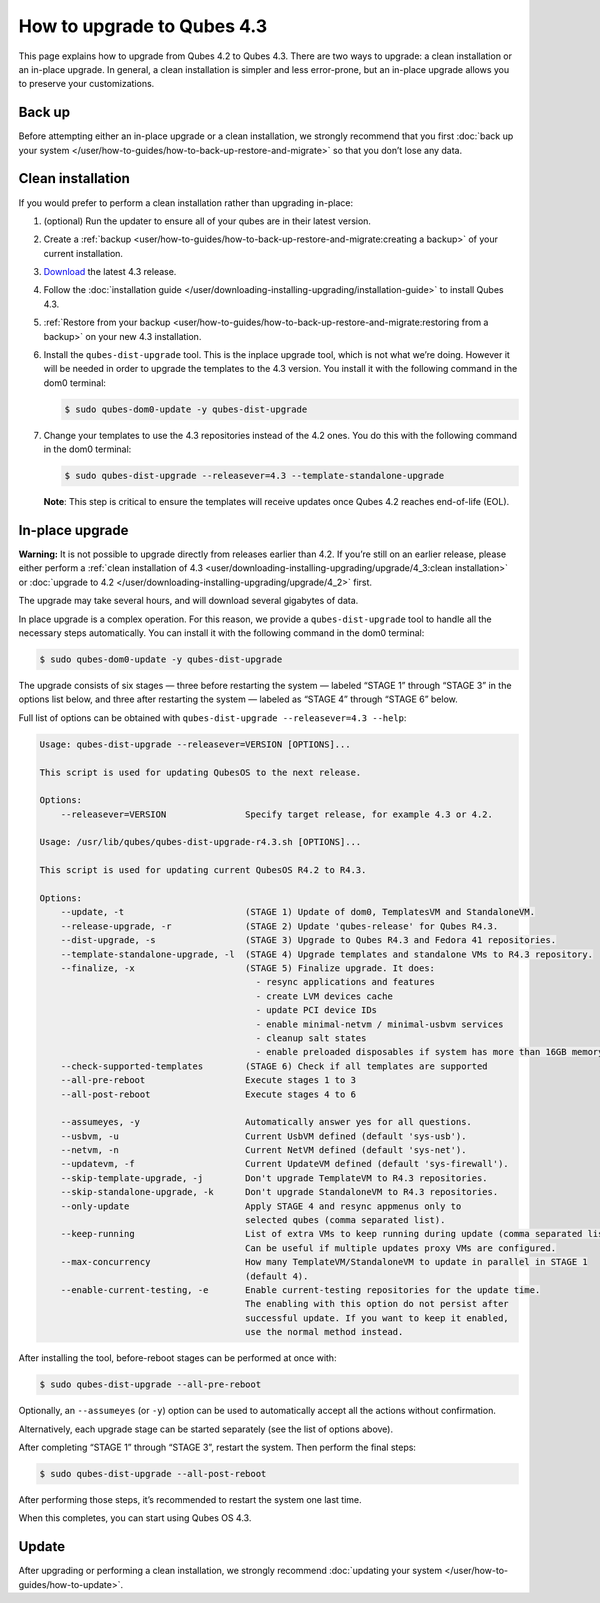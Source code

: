===========================
How to upgrade to Qubes 4.3
===========================


This page explains how to upgrade from Qubes 4.2 to Qubes 4.3. There are two ways to upgrade: a clean installation or an in-place upgrade. In general, a clean installation is simpler and less error-prone, but an in-place upgrade allows you to preserve your customizations.

Back up
-------


Before attempting either an in-place upgrade or a clean installation, we strongly recommend that you first :doc:`back up your system </user/how-to-guides/how-to-back-up-restore-and-migrate>` so that you don’t lose any data.

Clean installation
------------------


If you would prefer to perform a clean installation rather than upgrading in-place:

1. (optional) Run the updater to ensure all of your qubes are in their latest version.

2. Create a :ref:`backup <user/how-to-guides/how-to-back-up-restore-and-migrate:creating a backup>` of your current installation.

3. `Download <https://www.qubes-os.org/downloads/>`__ the latest 4.3 release.

4. Follow the :doc:`installation guide </user/downloading-installing-upgrading/installation-guide>` to install Qubes 4.3.

5. :ref:`Restore from your backup <user/how-to-guides/how-to-back-up-restore-and-migrate:restoring from a backup>` on your new 4.3 installation.

6. Install the ``qubes-dist-upgrade`` tool. This is the inplace upgrade tool, which is not what we’re doing. However it will be needed in order to upgrade the templates to the 4.3 version. You install it with the following command in the dom0 terminal:

   .. code:: console

         $ sudo qubes-dom0-update -y qubes-dist-upgrade


7. Change your templates to use the 4.3 repositories instead of the 4.2 ones. You do this with the following command in the dom0 terminal:

   .. code:: console

         $ sudo qubes-dist-upgrade --releasever=4.3 --template-standalone-upgrade


   **Note**: This step is critical to ensure the templates will receive updates once Qubes 4.2 reaches end-of-life (EOL).


In-place upgrade
----------------


**Warning:** It is not possible to upgrade directly from releases earlier than 4.2. If you’re still on an earlier release, please either perform a :ref:`clean installation of 4.3 <user/downloading-installing-upgrading/upgrade/4_3:clean installation>` or :doc:`upgrade to 4.2 </user/downloading-installing-upgrading/upgrade/4_2>` first.

The upgrade may take several hours, and will download several gigabytes of data.

In place upgrade is a complex operation. For this reason, we provide a ``qubes-dist-upgrade`` tool to handle all the necessary steps automatically. You can install it with the following command in the dom0 terminal:

.. code:: console

      $ sudo qubes-dom0-update -y qubes-dist-upgrade



The upgrade consists of six stages — three before restarting the system — labeled “STAGE 1” through “STAGE 3” in the options list below, and three after restarting the system — labeled as “STAGE 4” through “STAGE 6” below.

Full list of options can be obtained with ``qubes-dist-upgrade --releasever=4.3 --help``:

.. code:: bash

      Usage: qubes-dist-upgrade --releasever=VERSION [OPTIONS]...

      This script is used for updating QubesOS to the next release.

      Options:
          --releasever=VERSION               Specify target release, for example 4.3 or 4.2.

      Usage: /usr/lib/qubes/qubes-dist-upgrade-r4.3.sh [OPTIONS]...

      This script is used for updating current QubesOS R4.2 to R4.3.

      Options:
          --update, -t                       (STAGE 1) Update of dom0, TemplatesVM and StandaloneVM.
          --release-upgrade, -r              (STAGE 2) Update 'qubes-release' for Qubes R4.3.
          --dist-upgrade, -s                 (STAGE 3) Upgrade to Qubes R4.3 and Fedora 41 repositories.
          --template-standalone-upgrade, -l  (STAGE 4) Upgrade templates and standalone VMs to R4.3 repository.
          --finalize, -x                     (STAGE 5) Finalize upgrade. It does:
                                               - resync applications and features
                                               - create LVM devices cache
                                               - update PCI device IDs
                                               - enable minimal-netvm / minimal-usbvm services
                                               - cleanup salt states
                                               - enable preloaded disposables if system has more than 16GB memory
          --check-supported-templates        (STAGE 6) Check if all templates are supported
          --all-pre-reboot                   Execute stages 1 to 3
          --all-post-reboot                  Execute stages 4 to 6

          --assumeyes, -y                    Automatically answer yes for all questions.
          --usbvm, -u                        Current UsbVM defined (default 'sys-usb').
          --netvm, -n                        Current NetVM defined (default 'sys-net').
          --updatevm, -f                     Current UpdateVM defined (default 'sys-firewall').
          --skip-template-upgrade, -j        Don't upgrade TemplateVM to R4.3 repositories.
          --skip-standalone-upgrade, -k      Don't upgrade StandaloneVM to R4.3 repositories.
          --only-update                      Apply STAGE 4 and resync appmenus only to
                                             selected qubes (comma separated list).
          --keep-running                     List of extra VMs to keep running during update (comma separated list).
                                             Can be useful if multiple updates proxy VMs are configured.
          --max-concurrency                  How many TemplateVM/StandaloneVM to update in parallel in STAGE 1
                                             (default 4).
          --enable-current-testing, -e       Enable current-testing repositories for the update time.
                                             The enabling with this option do not persist after
                                             successful update. If you want to keep it enabled,
                                             use the normal method instead.


After installing the tool, before-reboot stages can be performed at once with:

.. code:: console

      $ sudo qubes-dist-upgrade --all-pre-reboot



Optionally, an ``--assumeyes`` (or ``-y``) option can be used to automatically accept all the actions without confirmation.

Alternatively, each upgrade stage can be started separately (see the list of options above).

After completing “STAGE 1” through “STAGE 3”, restart the system. Then perform the final steps:

.. code:: console

      $ sudo qubes-dist-upgrade --all-post-reboot



After performing those steps, it’s recommended to restart the system one last time.

When this completes, you can start using Qubes OS 4.3.

Update
------


After upgrading or performing a clean installation, we strongly recommend :doc:`updating your system </user/how-to-guides/how-to-update>`.
